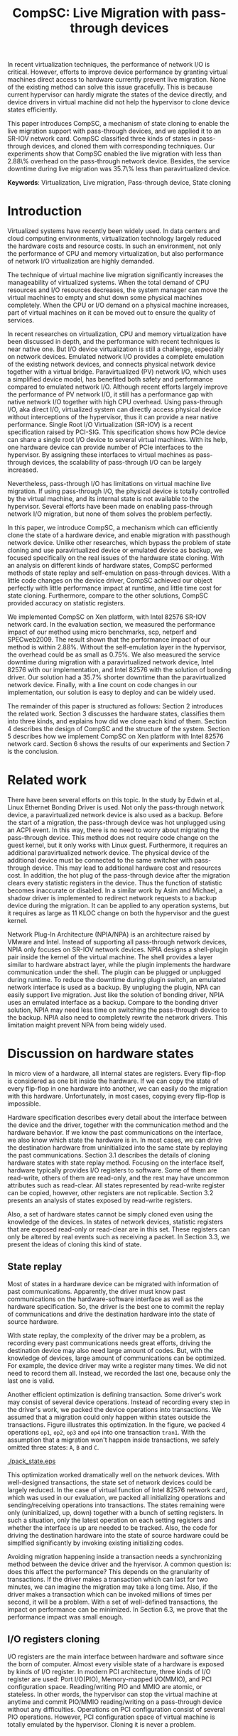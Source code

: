 #+TITLE: CompSC: Live Migration with pass-through devices
#+LaTeX_CLASS: usenix
#+STARTUP: showall
#+OPTIONS: author:nil
#+OPTIONS: toc:nil

#+LATEX_HEADER: \usepackage{xspace}
#+LATEX_HEADER: \newcommand{\us}{\,$\mu$s\xspace}

#+LATEX_HEADER: \author{
#+LATEX_HEADER: \authname{Zhenhao Pan}
#+LATEX_HEADER: \authaddr{Tsinghua University}
#+LATEX_HEADER: \authurl{\url{frankpzh@gmail.com}}
#+LATEX_HEADER: \and
#+LATEX_HEADER: \authname{Yaozu Dong}
#+LATEX_HEADER: \authaddr{Intel Corp.}
#+LATEX_HEADER: \authurl{\url{eddie.dong@intel.com}}
#+LATEX_HEADER: \and
#+LATEX_HEADER: \authname{Yu Chen}
#+LATEX_HEADER: \authaddr{Tsinghua University}
#+LATEX_HEADER: \authurl{\url{yuchen@tsinghua.edu.cn}}
#+LATEX_HEADER: }

#+LATEX: \begin{abstract}

In recent virtualization techniques, the performance of network I/O is
critical. However, efforts to improve device performance by granting
virtual machines direct access to hardware currently prevent live
migration. None of the existing method can solve this issue
gracefully. This is because current hypervisor can hardly migrate the
states of the device directly, and device drivers in virtual machine
did not help the hypervisor to clone device states efficiently.

This paper introduces CompSC, a mechanism of state cloning to enable
the live migration support with pass-through devices, and we applied
it to an SR-IOV network card. CompSC classified three kinds of states
in pass-through devices, and cloned them with corresponding
techniques. Our experiments show that CompSC enabled the live
migration with less than 2.88\% overhead on the pass-through network
device. Besides, the service downtime during live migration was 35.7\%
less than paravirtualized device.

#+LATEX: \end{abstract}

*Keywords*: Virtualization, Live migration, Pass-through device, State
cloning

* Introduction
  Virtualized systems have recently been widely used. In data centers
  and cloud computing environments, virtualization technology largely
  reduced the hardware costs and resource
  costs\cite{view_cloud,view_cloud_berk,hpc_case}. In such an
  environment, not only the performance of CPU and memory
  virtualization, but also performance of network I/O virtualization
  are highly demanded.

  The technique of virtual machine live migration\cite{lm}
  significantly increases the manageability of virtualized
  systems. When the total demand of CPU resources and I/O resources
  decreases, the system manager can move the virtual machines to empty
  and shut down some physical machines completely. When the CPU or I/O
  demand on a physical machine increases, part of virtual machines on
  it can be moved out to ensure the quality of services.

  In recent researches on virtualization, CPU and memory
  virtualization have been discussed in depth\cite{cmp_virt}, and the
  performance with recent techniques is near native
  one\cite{xenart,mem_manage}. But I/O device virtualization is still
  a challenge, especially on network devices. Emulated network
  I/O\cite{vmware_io} provides a complete emulation of the existing
  network devices, and connects physical network device together with
  a virtual bridge. Paravirtualized (PV) network I/O, which uses a
  simplified device model, has benefited both safety\cite{safe_hw_xen}
  and performance compared to emulated network I/O. Although recent
  efforts\cite{opt_net,bridge_gap} largely improve the performance of
  PV network I/O, it still has a performance gap with native network
  I/O\cite{diag_perf,opt_net,bridge_gap} together with high CPU
  overhead. Using pass-through I/O\cite{bypass_io,vtd}, aka direct
  I/O, virtualized system can directly access physical device without
  interceptions of the hypervisor, thus it can provide a near native
  performance. Single Root I/O Virtualization (SR-IOV)\cite{sriov} is
  a recent specification raised by PCI-SIG. This specification shows
  how PCIe device can share a single root I/O device to several
  virtual machines. With its help, one hardware device can provide
  number of PCIe interfaces to the hypervisor. By assigning these
  interfaces to virtual machines as pass-through devices, the
  scalability of pass-through I/O can be largely increased.

  Nevertheless, pass-through I/O has limitations on virtual machine
  live migration. If using pass-through I/O, the physical device is
  totally controlled by the virtual machine, and its internal state is
  not available to the hypervisor. Several efforts have been made on
  enabling pass-through network I/O
  migration\cite{lm_direct_io,bonding,NPIA_intel}, but none of them
  solves the problem perfectly.

  In this paper, we introduce CompSC, a mechanism which can
  efficiently clone the state of a hardware device, and enable
  migration with passthough network device. Unlike other researches,
  which bypass the problem of state cloning and use paravirtualized
  device or emulated device as backup, we focused specifically on the
  real issues of the hardware state cloning. With an analysis on
  different kinds of hardware states, CompSC performed methods of
  state replay and self-emulation on pass-through devices. With a
  little code changes on the device driver, CompSC achieved our object
  perfectly with little performance impact at runtime, and little time
  cost for state cloning. Furthermore, compare to the other
  solutions\cite{lm_direct_io,bonding,NPIA_intel}, CompSC provided
  accuracy on statistic registers.

  We implemented CompSC on Xen\cite{xen} platform, with Intel 82576
  SR-IOV\cite{sriov,sriov_xen} network card\cite{kawela}. In the
  evaluation section, we measured the performance impact of our method
  using micro benchmarks, scp, netperf\cite{netperf} and
  SPECweb2009\cite{specweb}. The result shown that the performance
  impact of our method is within 2.88%. Without the self-emulation
  layer in the hypervisor, the overhead could be as small as 0.75%. We
  also measured the service downtime during migration with a
  paravirtualized network device, Intel 82576 with our implementation,
  and Intel 82576 with the solution of bonding driver. Our solution
  had a 35.7% shorter downtime than the paravirtualized network
  device. Finally, with a line count on code changes in our
  implementation, our solution is easy to deploy and can be widely
  used.

  The remainder of this paper is structured as follows: Section 2
  introduces the related work. Section 3 discusses the hardware
  states, classifies them into three kinds, and explains how did we
  clone each kind of them. Section 4 describes the design of CompSC
  and the structure of the system. Section 5 describes how we
  implement CompSC on Xen platform with Intel 82576 network
  card. Section 6 shows the results of our experiments and Section 7
  is the conclusion.

* Related work
  There have been several efforts on this topic. In the study by Edwin
  et al.\cite{bonding}, Linux Ethernet Bonding
  Driver\cite{bonding_drv} is used. Not only the pass-through network
  device, a paravirtualized network device is also used as a
  backup. Before the start of a migration, the pass-through device was
  hot unplugged using an ACPI event. In this way, there is no need to
  worry about migrating the pass-through device. This method does not
  require code change on the guest kernel, but it only works with
  Linux guest. Furthermore, it requires an additional paravirtualized
  network device. The physical device of the additional device must be
  connected to the same switcher with pass-through device. This may
  lead to additional hardware cost and resources cost. In addition,
  the hot plug of the pass-through device after the migration clears
  every statistic registers in the device. Thus the function of
  statistic becomes inaccurate or disabled. In a similar work by Asim
  and Michael\cite{lm_direct_io}, a shadow driver is implemented to
  redirect network requests to a backup device during the
  migration. It can be applied to any operation systems, but it
  requires as large as 11 KLOC change on both the hypervisor and the
  guest kernel.

  Network Plug-In Architecture (NPIA/NPA)\cite{NPIA_intel,NPA} is an
  architecture raised by VMware and Intel. Instead of supporting all
  pass-through network devices, NPIA only focuses on
  SR-IOV\cite{sriov} network devices. NPIA designs a shell-plugin pair
  inside the kernel of the virtual machine. The shell provides a layer
  similar to hardware abstract layer, while the plugin implements the
  hardware communication under the shell. The plugin can be plugged or
  unplugged during runtime. To reduce the downtime during plugin
  switch, an emulated network interface is used as a backup. By
  unpluging the plugin, NPA can easily support live migration. Just
  like the solution of bonding driver, NPIA uses an emulated interface
  as a backup. Compare to the bonding driver solution, NPIA may need
  less time on switching the pass-through device to the backup. NPIA
  also need to completely rewrite the network drivers. This limitation
  maight prevent NPA from being widely used.

* Discussion on hardware states
  In micro view of a hardware, all internal states are registers.
  Every flip-flop is considered as one bit inside the hardware. If we
  can copy the state of every flip-flop in one hardware into another,
  we can easily do the migration with this hardware. Unfortunately, in
  most cases, copying every flip-flop is impossible.

  Hardware specification describes every detail about the interface
  between the device and the driver, together with the communication
  method and the hardware behavior. If we know the past communications
  on the interface, we also know which state the hardware is in. In
  most cases, we can drive the destination hardware from uninitialized
  into the same state by replaying the past communications. Section
  3.1 describes the details of cloning hardware states with state
  replay method. Focusing on the interface itself, hardware typically
  provides I/O registers to software. Some of them are read-write,
  others of them are read-only, and the rest may have uncommon
  attributes such as read-clear. All states represented by read-write
  register can be copied, however, other registers are not
  replicable. Section 3.2 presents an analysis of states exposed by
  read-write registers.

  Also, a set of hardware states cannot be simply cloned even using
  the knowledge of the devices. In states of network devices,
  statistic registers that are exposed read-only or read-clear are in
  this set. These registers can only be altered by real events such as
  receiving a packet. In Section 3.3, we present the ideas of cloning
  this kind of state.

** State replay
   Most of states in a hardware device can be migrated with
   information of past communications. Apparently, the driver must
   know past communications on the hardware-software interface as well
   as the hardware specification. So, the driver is the best one to
   commit the replay of communications and drive the destination
   hardware into the state of source hardware.

   With state replay, the complexity of the driver may be a
   problem, as recording every past communications needs great
   efforts, driving the destination device may also need large amount
   of codes. But, with the knowledge of devices, large amount of
   communications can be optimized. For example, the device driver may
   write a register many times. We did not need to record them
   all. Instead, we recorded the last one, because only the last one
   is valid.

   Another efficient optimization is defining transaction. Some
   driver's work may consist of several device operations. Instead of
   recording every step in the driver's work, we packed the device
   operations into transactions. We assumed that a migration could
   only happen within states outside the transactions. Figure
   \ref{fig:pack_state} illustrates this optimization. In the figure,
   we packed 4 operations =op1=, =op2=, =op3= and =op4= into one
   transaction =tran1=. With the assumption that a migration won't
   happen inside transactions, we safely omitted three states: =A=,
   =B= and =C=.

#+CAPTION: Packing device operations into a transaction
#+LABEL: fig:pack_state
#+ATTR_Latex: width=1.73in
[[./pack_state.eps]]

   This optimization worked dramatically well on the network
   devices. With well-designed transactions, the state set of network
   devices could be largely reduced. In the case of virtual function
   of Intel 82576 network card, which was used in our evaluation, we
   packed all initializing operations and sending/receiving operations
   into transactions. The states remaining were only (uninitialized,
   up, down) together with a bunch of setting registers. In such a
   situation, only the latest operation on each setting registers and
   whether the interface is up are needed to be tracked. Also, the
   code for driving the destination hardware into the state of source
   hardware could be simplfied significantly by invoking existing
   initializing codes.

   Avoiding migration happening inside a transaction needs a
   synchronizing method between the device driver and the hyervisor. A
   common question is: does this affect the performance? This depends
   on the granularity of transactions. If the driver makes a
   transaction which can last for two minutes, we can imagine the
   migration may take a long time. Also, if the driver makes a
   transaction which can be invoked millions of times per second, it
   will be a problem. With a set of well-defined transactions, the
   impact on performance can be minimized. In Section 6.3, we prove
   that the performance impact was small enough.

** I/O registers cloning
   I/O registers are the main interface between hardware and software
   since the born of computer. Almost every visible state of a
   hardware is exposed by kinds of I/O register. In modern PCI
   architecture, three kinds of I/O register are used: Port I/O(PIO),
   Memory-mapped I/O(MMIO), and PCI configuration
   space. Reading/writing PIO and MMIO are atomic, or stateless. In
   other words, the hypervisor can stop the virtual machine at anytime
   and commit PIO/MMIO reading/writing on a pass-through device
   without any difficulties. Operations on PCI configuration consist
   of several PIO operations. However, PCI configuration space of
   virtual machine is totally emulated by the hypervisor. Cloning it
   is never a problem.

** Self-emulation
   Statistic registers exposed with attributes of read-only and
   read-clear often can hardly be cloned through the software/hardware
   interface. The count of dropped packets in network card is an
   example. The only way to alter the count is trying to drop a
   packet. It is difficult, for it needs cooperation from the one on
   the other side of the network wire. All the existing
   solutions\cite{lm_direct_io,bonding,NPIA_intel} do not cover this
   register. They all do the device initialization after the
   migration, reset all statistic registers, and make the functions of
   statistic inaccurate or disabled.

   Statistic registers often have mathematical attributes. A common
   one is monotonicity. After a migration, one statistic register may
   have an incorrect value. The difference between its value and the
   right value should be a constant. For example, let's assume the
   count of dropped packets was 5 before the migration. After the
   migration, the same register on destination hardware was
   initialized to 0. After that, the value of register was always
   smaller than the right value by 5. If the value on the destination
   hardware was 2, the right value should be 7. Two packets dropped on
   destination machine and seven dropped on the source machine. In the
   case of read-clear register, the relationship is similar. The
   difference is that only the first access to a read-clear register
   after a migration might get the incorrect value.

   With such a clear logic, emulation was choosed. In the method of
   self-emulation, every access to a read-only or read-clear statistic
   register was intercepted by a self-emulation layer. In the layer,
   the right value was calculated and returned to the caller. The
   self-emulation layer could be put in any components on the access
   path of the register (e.g. the driver, the hypervisor). Figure
   \ref{fig:selfemu} represents an example where the self-emulation
   layer is in the hypervisor.

#+CAPTION: An example structure of self-emulation
#+LABEL: fig:selfemu
#+ATTR_Latex: width=2.8in
[[./selfemu.eps]]

** Choices and combination
   I/O register cloning was easy to perform, but it only worked on
   states exposed by read-write registers. State replay covered almost
   every state, but it needed code changes in the driver. Statistic
   registers that are hard to clone were covered by
   self-emulation. One practical way is mixing them into a
   combination: using I/O register cloning if possible, otherwise,
   using state replay and self-emulation.

   In our case, we classified the states of Intel 82576 virtual
   function as follows: Configurations of rings such as RDBA (Receive
   Descriptor Base Address), TXDCTL (Transmit Descriptor Control) were
   cloned using I/O register cloning. Interrupt related registers and
   settings inside Advanced Context Descriptor were cloned using state
   replay. All statistic registers were cloned using self-emulation.
   With these methods, the migration of network cards in our
   experiment ran smoothly.

* Design of CompSC
  Among the five stages of live migration\cite{lm}, CompSC worked
  inside stop-and-copy stage and activation stage. Basically, CompSC
  saved states of the network device at stop-and-copy stage, and
  restored them at activation stage. The architecture of CompSC is
  presented in Figure \ref{fig:arch}.

#+CAPTION: CompSC architecture
#+LABEL: fig:arch
#+ATTR_Latex: width=3in
[[./arch.eps]]

  CompSC used three methods to clone the device states. Before the
  migration, the driver and the hypervisor collected data using these
  methods. After the migration, the restoration of the device states
  was totally completed by the driver using collected data.

  Making the least code changes is one of CompSC's principles.
  Paravirtualized network device\cite{pv} needs two chunks of codes
  working together to achieve the migration: One is the front-end
  driver, and the other is the back-end driver. Emulated network
  device\cite{vmware_io} has another pair, which consists of the
  emulator and the device driver. To avoid making up hundreds of
  "back-end" chunks of codes, in our solution, the hypervisor and
  virtual machine management tools did not have any device-specific
  knowledge. Everything related to the knowledge of devices was
  embedded in the network driver in the virtual machine.

** Synchronization
   As far as the device driver is concerned, device migration happened
   in a flash. After a context switch, the hardware turned into
   uninitialized state. If anything indicated the migration, it must
   be checked before any hardware access. If we defined a set of
   transactions, they would never expect the disturbance of the
   migration.

   CompSC created a shared memory area between the hypervisor and the
   virtual machine. An rwlock and a version counter were presented on
   the memory area. The rwlock indicated the status of migration. When
   the stop-and-copy stage started, the hypervisor tried to hold the
   write lock. In the activation stage, hypervisor added the version
   counter and released the write lock. On the other side, the driver
   acquired the read lock before every hardware access. As soon as the
   lock was held, the driver checked the version counter to figure out
   whether a migration has just happened. If so, the restoration of
   device driver would be invoked. In this way, the hardware would
   never be accessed in an uninitialized state.

   The logical meaning of the rwlock is the indicator of the one who
   took over the hardware device. The device driver locked the read
   lock whenever it wanted to access the hardware. When it finished
   and the device state could be taken over by the hypervisor for
   migration, the driver unlocked the read lock. The hypervisor
   acquired the write lock before it touched the device. When the
   write lock was held by the hypervisor, the hardware device was
   taken over by the hypervisor.

** I/O registers cloning
   CompSC did the I/O register cloning easily. The hypervisor scanned
   a list of registers of the network device, and saved them into the
   shared memory area. After the migration, the driver inside the
   virtual machine would be responsible for restoration. To avoid
   having any device-specific knowledge, the hypervisor did not know
   the list of registers. It got the list from the shared memory area,
   where the driver put the list during boot process.

** State replay
   The state replay was completed in the device driver. The
   transactions and hardware operations were protected by
   rwlock. Every time before the driver released the read lock, it
   stored enough information of the operation or transaction just
   finished for the migration. In the restoration procedure, the
   device drove the destination hardware into the same state using the
   saved information.

** Self-emulation layer
   Self-emulation layer could be put into the hypervisor or the device
   driver. A self-emulation layer in the hypervisor would trap every
   access to the emulated registers, and return the right value. A
   self-emulation layer in the driver would process the fetched value
   right after the access. The former needed less code changes in the
   driver. All it needed was the list of emulated registers. But it
   led to performance impact due to I/O interception. The latter
   gained less overhead, but much more code changes. CompSC provided
   them both, and the driver was free to choose any one. For the
   overhead of I/O interception, the detail will be decscribed Section
   6.1.

** SR-IOV network card
   It would be different when using SR-IOV network device. An SR-IOV
   network device consists of one physical function (PF) and several
   virtual functions (VFs). The typical usage of an SR-IOV network
   device on virtual machine is taking VFs as pass-through devices of
   virtual machines, and taking PF as a device of device domain or
   privileged domain, not only for networking, but also for VF
   management. On PCI bus, a VF looks identical to an independent PCI
   device. Also, in a virtual machine, pass-through VF is just like a
   typical PCI network card.

   VFs are managed by the PF, thus states of VFs can also be affected
   by the PF. Furthermore, some of the states can only be accessed
   through PF registers by the PF driver. When a migration happens,
   the VF part of PF states (VF-in-PF states) should also be saved and
   restored. CompSC used the state replay method directly on the PF
   driver. The PF would record all states about the specified VF
   before the migration, and redo them on the destination machine
   later.

* Implementation
  We used Xen\cite{xen} as the base of our implementation. For
  architecture, we used 64-bit x86. For network card, we used Intel
  82576, an SR-IOV 1Gbps network card. The PF driver and the VF driver
  of Intel 82576 were changed in our implementation. Section 5.1
  describes the detail of driver changes, and Section 5.3 presents the
  self-emulation layer.

  Xen provids functions in the hypervisor to access foreign guest
  domain's memory page. Using these functions, shared pages between
  the hypervisor and the device driver can be well
  implemented. Section 5.2 describes the details.

  The process of live migration highly depends on dirty page
  tracking. Dirty page tracking is implementated with the help of page
  tables in the newest version of Xen. However, memory access by DMA
  could not be tracked by page tables. Intel VT-d technology\cite{vtd}
  provides I/O page tables, but it still cannot be used to track dirty
  pages. Section 5.4 discusses our solution to dirty page tracking.

** Driver changes
   Like the description in Section 4.1, the read lock of the rwlock
   was used to protect the hardware operations and the transactions we
   defined. Right after the lock was acquired, the driver checked the
   migration counter. The driver invoked restoration procedure if a
   migration just happend.

   To be specific, we packed the =igbvf_up= and =igbvf_down= as
   transactions. All the hardware operations and transactions are
   protected by the read lock. Most of device states had a copy in the
   driver, the state replay needed little code changes. The
   restoration procedure did the following tasks: initializing the
   device, writing all saved registers, and restoring all states using
   state replay.

** Shared page and synchronization
   Shared pages were allocated by the network device driver. The
   driver allocated several continuous pages and put three contents
   into these pages:

   * The rwlock and the version counter;
   * The list of registers that should be saved in the migration;
   * The list of counter registers that need the help of
     self-emulation layer in the hypervisor.

   After the initialization, the GFN (guest frame number) of the first
   page was sent to the hypervisor. In our implementation, this number
   was sent by PF-VF communication. For non-SR-IOV network card, this
   number could be sent by a high level communication on TCP/IP
   protocol.

   When a live migration started, it kept transfering memory pages
   until the stop-and-copy stage\cite{lm}, and then tried to suspend
   the virtual machine. Right before the suspending, the write lock of
   the rwlock was acquired by the hypervisor. In this way, the
   hypervisor took over the control of the device hardware. After the
   virtual machine was suspended, the hypervisor accessed the shared
   pages, and saved all registers listed in the shared pages. The
   remaining part of live migration happend on the backup
   machine. Before the hypervisor tried to resume the virtual machine,
   saved values of read-only and read-clear counter registers were
   sent to the self-emulation layer in the hypervisor.

   At the first time when the driver acquired the read lock, device
   restoration procedure was invoked. The driver did necessary
   initializations on the device and restored the state using
   information collected by state replay and I/O register
   cloning. After that, the device migration was accomplished
   perfectly.

** Self-emulation layer
   Xen hypervisor provides functions for trapping memory accesses. The
   self-emulation layer in the hypervisor was based on them. Every
   time the layer received a request to commit self-emulation on a
   list of registers, it placed a mark on the page table of the
   register. All the further accesses to these registers would be
   trapped and emulated. The emulation did the real MMIO, and the
   layer returnd the calculated value to the virtual machine. The
   granularity of trapping in our implementation was one page. In
   64-bit x86, that is 4 KB. This might lead to unnecessary trappings
   and performance impacts. In Section 6.3, we elaborate the
   performance impact.

** Pages dirtied by DMA
   It is difficult to mark a page written by hardware as dirty
   automatically, while marking it manually is simple. All we need is
   doing a memory write. In a typical network device, hardware
   accesses descriptor rings and buffers by DMA. After the hardware
   wrote anyone of them, an interrupt would be sent to the driver in
   the guest kernel. The driver knew all changes on the descriptor
   rings and buffers, so it could do dummy writes (read a byte and
   write it back) to mark the pages as dirty.

   This method missed a little number of packets that had already been
   processed by the hardware but had not been processed by the driver
   yet. This might lead to packets duplicating or packets
   missing. Fortunately, the amount of such packets would not impact
   connections of reliable protocols such as TCP connections. Section
   6.2 presents the details of these duplicated or missed packets.

** Descriptor ring
   During our implementation, we came across an issue on Intel 82576
   VF. The head register of descriptor rings (either RX and TX) are
   read-only. The values of them are owned by the hardware, and
   writing any value except for 0 is not allowed (writing 0 is an
   initialization). Thus, head registers can only be restored using
   state replay method.

   One method to solve it was resetting everything in the rings. By
   freeing buffers in rings and resetting rings to empty, the driver
   would work well with the device. But this method needed tens or
   hundreds of memory allocations and freeings. The time cost might be
   a problem especially when the device had a large ring.

   Another idea was shifting. Instead of restoring the value of head
   registers, we shifted the ring itself. During the restoration
   procedure, the driver shifted the RX and TX rings, and made sure
   the position of each original head was at index 0. After that, the
   driver only needed initialization on head registers to make the
   rings work. Also, the driver saved the offsets between the original
   rings and the shifted rings. Every time the head/tail registers or
   rings were accessed by the driver, the offsets were used to make
   sure the access was right. This method introduced additional
   operations on accessing indexes/rings, so it consumed more time in
   the driver. Section 6.3 will measure this performance impact.

* Evaluation
  In this section, we present the performance data with our
  implementation of CompSC and compare them to the system without
  CompSC (original one) and the bonding driver solution. We first
  present a micro benchmark to measure the performance impact due to
  self-emulation layer in the hypervisor. Then we show our measurement
  on the number of duplicated or missed packet due to DMA dirty page
  issue in Section 6.2. With scp, netperf and SPECweb2009 benchmark,
  Section 6.3 presents a comparison of the runtime performance between
  several situations including the original environment and our
  implementation. Section 6.4 illustrates the migration process using
  a timeline figure, with CompSC, paravirtualized device, and bonding
  driver solution. In the end, Section 6.5 lists the amount of code
  changes during our implementation.

  The evaluation used the following environment: two equivalent
  servers, with Intel Core i5 670 CPU (3.47 GHz, 4 cores), 4 GB
  memory, 1 TB harddisk, and Intel 82576 SR-IOV network card; one
  client machine for SPECweb2009 client, with Intel Core i3 540 CPU
  (3.07 GHz, 4 cores), 4 GB memory, 500 GB harddisk and an Intel
  82578DC network card. These three machines were connected using a
  1000 Mb network switcher. The virtual machine used 4 virtual CPUs, 3
  GB memory, and a virtual function of Intel 82576 network card. It
  was virtualized in HVM. The virtual machine also used a PV network
  device in the tests with PV device.

** Micro benchmark for self-emulation
   In Section 3.3 we presented our idea of self-emulation, and figured
   out that the idea is a tradeoff between accuracy and
   performance. In this section we measure the performance loss due to
   self-emulation. In our test, we access one of the counter registers
   10,000 times. Using TSC register, we measured the total cost of CPU
   cycles and got the average. We ran our test in both the
   direct-access situation and the intercepted situation. Table
   \ref{tbl:mmio} represents the results.

#+CAPTION: Micro benchmark for MMIO cost
#+LABEL: tbl:mmio
#+ATTR_Latex: align=|l|l|
   |---------------+------------------|
   | *MMIO direct* | *MMIO intercept* |
   |---------------+------------------|
   | 3911 cycles   | 11860 cycles     |
   |---------------+------------------|

   These results show that the MMIO cost with interception needed
   additional 7,949 cycles for =VMEnter/VMExit= and context
   switches. For low access frequency, this overhead was
   ignorable. But for high access frequency, the overhead might become
   a problem.  Next, we measured the access frequency of statistic
   registers in different workloads.

#+CAPTION: Access rate of statistic registers
#+LABEL: tbl:mmio_rate
#+ATTR_Latex: align=|l|l|l|l|l|
   |---------+---------+------------+------------+--------|
   |         | *Time*  | *Rx bytes* | *Tx bytes* | *MMIO* |
   |---------+---------+------------+------------+--------|
   | Netperf | 60.02 s | 54.60 G    | 1.19 G     | 4.50/s |
   |---------+---------+------------+------------+--------|
   | SPECweb | 8015 s  | 8.55 G     | 294.68 G   | 4.50/s |
   |---------+---------+------------+------------+--------|

   Table \ref{tbl:mmio_rate} shows the access frequency of statistic
   registers. In the result, we figure out that the frequency of
   statistic register access was a constant: 4.5 access/s, no matter
   what task it was performing, and no matter Rx and Tx which one is
   heavier. A following code check on the linux kernel uncovered this
   behavior. IGBVF driver uses a watchdog with a frequency of 0.5 Hz
   to observe the statistic registers, and the access frequency should
   be a constant. At such low frequency, the overhead of
   self-emulation was 10.30\us/s. With consideration of cache and TLB,
   the overhead might be slightly bigger. But, this overhead can still
   be considered small.

** Duplicated and missed packet due to unmarked dirty page
   In Section 5.4, we presented our idea of marking pages dirtied by
   DMA. The solution might cause packet loss and packet
   duplication. In this section, we measured the number of duplicated
   packets and missed packets under different workloads. A
   straight-forward prediction was that the number might become larger
   when the network device is busy. In our measurement, the workload
   of scp and SPECweb were used, and the situation of no workload was
   also considered.

#+CAPTION: Duplicated and missed packet count during live migration
#+LABEL: tbl:miss_pkt
#+ATTR_Latex: align=|l|l|l|
   |-------------+-------+--------|
   |             | *Dup* | *Miss* |
   |-------------+-------+--------|
   | No workload |     0 |      0 |
   |-------------+-------+--------|
   | scp         |     0 |      0 |
   |-------------+-------+--------|
   | SPECweb     |     0 |      3 |
   |-------------+-------+--------|

   The results in Table \ref{tbl:miss_pkt} show that, our method
   worked perfectly on both no worload situation and scp situation. No
   packet loss or duplication was happened. On SPECweb workload, only
   3 packet losses and no packet duplication were happend. These
   abnormal behaviors will not break the connection of TCP, and thus
   the service kept live during the migration.

** Performance with workloads
   CompSC added a synchronization method between the hypervisor and
   the driver. Performance impact of this addition was a critical data
   of our solution. The method described in Section 5.5 also had
   performance impact at runtime. In this section, the runtime
   performance of CompSC is measured and compared to original one. The
   self-emulation layer in the hypervisor also had performance
   overhead. Although in the test of Section 6.1, the overhead was
   measured as small, we still consider this factor in this
   section. Also, in Section 5.3 we described the layer might perform
   unnecessary interceptions. The layer was optional and was only
   enabled after migration, so the situation with and without the
   layer are both measured.

   The first test ran a benchmark of Netperf, and an scp workload with
   a CD image file =specweb2009.iso= sized 491.72 MB. In this test we
   measured the throughput of the workload in four situations: Domain
   0 (Dom0), original IGBVF driver (VF orig), IGBVF driver with CompSC
   (VF+comp), and IGBVF driver with CompSC and with self-emulation
   layer enabled (VF+comp+int). Figure \ref{fig:perf_tp} illustrates
   the results. In the figure, we can see that the throughput of four
   situations are almost the same in two workloads. Also, the CPU
   utilizations in the figure presents that the VF+comp and
   VF+comp+int situations consumed almost the same amount of CPU
   resources as VF orig situation. The CPU utilization of Domain 0
   differed from three VF situations, because they had different
   kernel version, linux distribution, and background processes. The
   only thing we notice is that the throughput of scp on VF+comp+int
   was slightly less than that on VF orig and VF+comp. On Netperf
   benchmark, the network was the bottleneck of the whole system while
   on scp workload, CPU was the bottleneck. The CPU utilizations near
   100 percents show a CPU bottleneck of a single-threaded
   workload. The situation with self-emulation layer consumed more CPU
   resources and thus had a slightly lower performance.

#+CAPTION: Throughput and CPU utilization by scp and Netperf
#+LABEL: fig:perf_tp
#+ATTR_Latex: width=\linewidth
[[./perf_tp.eps]]

   SPECweb 2009 is our real-world benchmark. In our evaluation, we
   configured and ran SPECweb 2009 with different pressuresx on the
   server in the virtual machine. We invoked the test with five
   different configurations, each with 50, 100, 150, 200, 250
   concurrent sessions respectively. Also, the tests were ran above
   three situations: original IGBVF driver (VF orig), IGBVF driver
   with CompSC (VF+comp), and IGBVF driver with CompSC and with
   self-emulation layer enabled (VF+comp+int).

   SPECweb 2009 classifies the requests based on response time into
   three types: good ones, tolerable ones, and failed ones. The good
   ones are requests which have a quick response, while the tolerable
   ones have a long but tolerable response time. Failed ones have
   intolerable response time, or no response at all. In our test, we
   collected the number of good requests and presented them in Figure
   \ref{fig:perf_spec_req}.

#+CAPTION: Good requests by SPECweb 2009
#+LABEL: fig:perf_spec_req
#+ATTR_Latex: width=\linewidth
[[./perf_spec_req.eps]]

   The number of good requests lifted when the number of sessions is
   increasing linearly, until we met the bottleneck at 250
   sessions. To uncover the bottleneck clearly, we also represents the
   average response time of requests in Figure
   \ref{fig:perf_spec_resp}. The average response time was on the same
   horizontal line when the number of sessions was less than 250. On
   the test with 250 sessions, the response time growed almost 2/3,
   indicating clearly that the server was in a heavy workload.

#+CAPTION: Average response time by SPECweb 2009
#+LABEL: fig:perf_spec_resp
#+ATTR_Latex: width=\linewidth
[[./perf_spec_resp.eps]]

   Before reaching the bottleneck, no obvious differences were found
   in the three situations in Figure \ref{fig:perf_spec_req} and
   Figure \ref{fig:perf_spec_resp}. This convinced that the
   performance impact of our method under light workload can be simply
   ignored. When the test approaches 250 sessions, VF+comp generated
   3.74% less good requests than VF orig, and VF+comp+int generated
   6.80% less good requests (in Figure \ref{fig:perf_spec_req}). On
   the measurement of average response time, VF+comp had 0.75% more
   response time and VF+comp+int had 2.88% more (in Figure
   \ref{fig:perf_spec_resp}). To figure out the reasons, we collect
   the detailed performance data and CPU utilization with 250 sessions
   in Figure \ref{fig:perf_spec_250}.

#+CAPTION: Performance and CPU utilization by SPECweb 2009 with 250 sessions
#+LABEL: fig:perf_spec_250
#+ATTR_Latex: width=\linewidth
[[./perf_spec_250.eps]]

#+BEGIN_LaTeX
\begin{figure*}[htb]
\epsfig{file=timeline_compsc.eps}
\caption{CompSC: Throughput and CPU utilization during live migration}
\label{fig:timeline_compsc}
\end{figure*}
#+END_LaTeX

   The total requests handled by the server in three situations were
   on the same horizontal line in Figure \ref{fig:perf_spec_250}. The
   reason why VF+comp and VF+comp+int had less good requests is the
   longer response time. Some of the requests were classified into
   tolerable requests because they had longer response time. In other
   words, VF+comp and VF+comp+int situation had the same service
   capability, but had slight longer response time. In the meantime,
   VF+comp and VF+comp+int consumed 0.59% and 0.64% more CPU
   respectively, whose impact can also be considered as very small.

** Service down time
#+BEGIN_LaTeX
\begin{figure*}[htb]
\epsfig{file=timeline_pv.eps}
\caption{PV device: Throughput and CPU utilization during live migration}
\label{fig:timeline_pv}
\end{figure*}
#+END_LaTex

#+BEGIN_LaTeX
\begin{figure*}[htb]
\epsfig{file=timeline_bond.eps}
\caption{Bonding driver: Throughput and CPU utilization during live migration}
\label{fig:timeline_bond}
\end{figure*}
#+END_LaTex

   In this section, we illustrates the whole process of live
   migration. We treated the server as live if it had a negative
   throughput. To fullfil the throughput, we ran Netperf benchmark
   during our test. The throughput on the Netperf client machine was
   recorded as data. To shorten the migration time, which was mostly
   decided by the amount of memory, we changed the virtual machine
   configuration. In this test, the virtual machine had 1 GB memory.

   During live migration, the service in the virtual machine should
   remain alive. However, in our environment, the service stopped
   after the migration in the sitations of both PV device and
   CompSC. After an analysis on network packets, we found the root
   cause. The root cause was that the network switcher did not know
   the movement of the virtual machine. It kept forwarding packets to
   the virtual machine's old place after the migration. We changed
   both the IGBVF driver and the Xen ethernet frontend driver to send
   an ARP response after the live migration. As soon as the switcher
   received the ARP packet, it changed its MAC-Port mapping and all
   the incoming packets were forwarded correctly.

   Figure \ref{fig:timeline_compsc} presents the throughput and CPU
   utilization during a live migration in the situation of CompSC, and
   Figure \ref{fig:timeline_pv} presents the result in the situation
   of PV device. In the figures, we first notice that the service
   downtime of CompSC was about 0.9s while the downtime of PV device
   was about 1.4s. CompSC had a 35.7% shorter and better service
   downtime. We also notice that in the test of PV device, service was
   down shortly before the 1.4s downtime (On about 20.6s). In the
   meantime, the CPU utilization went as high as 327%. The reason of
   this behavior was the suspending process of PV-on-HVM virtual
   machine. The suspending on PV-on-HVM needed cooperations of drivers
   in the virtual machine. These cooperations consumed much CPU
   resources and caused a small period of service down. Focusing on
   the CPU utilization line, we notice that the lines on both figures
   have the same shape, and the line on Figure \ref{fig:timeline_pv}
   is higher than the line on Figure \ref{fig:timeline_compsc}. This
   fits our expectation. The pass-through device consumed less CPU
   resources than the PV device, that was the advantage of
   pass-through device.

   We also had a test on the solution of bonding driver. With the
   limitation of current Xen implementation, we only tested the
   bonding driver with a VF of Intel 82576 and an emulated E1000
   device as backup. Figure \ref{fig:timeline_bond} shows the
   result. The solution of bonding driver had an extra service down at
   about 3s. This is because that the switching of bonding driver took
   several milliseconds and caused packet loss. The shape of CPU
   utilization line is similar to that of CompSC and PV device, but
   the throughput was much less. The performance of emulated device
   was not as good as PV device or pass-through device. In the figure,
   we can also get the service downtime of bonding driver solution:
   about 1.2s.

** Implementation complexity
   The CompSC needed code changes in the network device driver. In a
   common doubt on whether it is easy to deploy, the complexity of
   device code changes is the most critical one. In Table
   \ref{tbl:loc}, we collect the line of code changes in our
   implemenation on different components. The synchronization
   mechanism was common to every network driver which is willing to do
   live migration. The total code changes of it was just 220 lines. On
   VF driver, only 183 lines of codes were added or modified. It is
   said that one can easily patch an existing device driver into a
   CompSC supported one. Even the CompSC architecture itself had small
   amount of code changes. Only 854 lines of codes were added or
   modified in both the Xen hypervisor and Xen tools. Thus, the CompSC
   is easy to deploy.

#+CAPTION: Lines of code changes in the implementation
#+LABEL: tbl:loc
#+ATTR_Latex: align=|l|l|
   |-------------------+----------------|
   |                   | *Line of code* |
   |-------------------+----------------|
   | Xen hypervisor    |            390 |
   |-------------------+----------------|
   | Xen tools         |            464 |
   |-------------------+----------------|
   | VF driver(common) |            220 |
   |-------------------+----------------|
   | VF driver(spec)   |            183 |
   |-------------------+----------------|
   | PF driver         |            181 |
   |-------------------+----------------|

* Conclusion
  In this paper we presented CompSC, a state cloning mechanism to
  achieve the live migration support on pass-through network
  devices. During the migration, three kinds of device states were
  cloned using the most appropriate method. With a synchronize
  mechanism between the device driver and the hypervisor, the hardware
  was taken over by the hypervisor and performed register
  saving. Right after the migration, device driver restored the
  hardware state on the destination machine using knowledge of the
  device and register values saved by the hypervisor. Furthermore, a
  self-emulation layer inside the hypervisor was provided to achieve
  the accuracy of statistic registers.

  Our method had less than 2.88% performance impact at runtime, and a
  service downtime 35.7% shorter than that of paravirtualized network
  device during the live migration. Besides, our method needed little
  implementation effort and could be easily deployed on different
  devices.

* Comments from Middleware
  I would have liked some more results related to the robustness of
  implementation, e.g. how many times did you manage to migrate back
  and forth or in a circle around multiple random machines. Also,
  individual migration is easy, it becomes a problem in presence of
  multiple migrations taking place in the system concurrently.

  I would have liked more details on the use of migration. What
  scenarios did you use migration in, how effective it was, etc.

  you write ".. with a like count on code changes in our
  implementation, our solution is easy to deploy and can be widely
  used" This is somewhat subjective statement. First, there is a
  requirement to make code changes of the VM and hypervisor, is this
  true? This somewhat limits deployment and use.

  Please reference appropriately with number of the issue, paegs,
  year/month. (e.g. in reference 1 and elsewhere for
  magazines/journals) Please use year and pages for conference
  proceedings.

  missing discussing of the choice of benchmarks (netperf, scp), what
  kind of load the represent

  on page 1, "Several efforts have been made on enabling pass-through
  network I/O migration[15, 16, 17], but none of them solves the
  problem perfectly": the discussion on shortcomings is fragmented on
  the paper and in some cases not in sufficient depth

  refers to bonding driver in initial part of the paper without
  defining it, so discussion may be lost in he reader

  could provide better arguments on the sync part: added a lock to all
  dev operations. It's true the lock won't be contended in the common
  case, but it would make sense to discuss this when first introduced

  on page 5, replay is discussed, but without any specific information
  on when/which operations were tracked for replay? The ones related
  to read/only and read-clear?

  on page 5, "It would be different when using SR-IOV network device":
  why?

  It would be good if the paper discussed the applicability of this
  approach for other hypervisors

  The evaluation section provides table 3 with info on
  duplicated/missing packages for the scp/specweb workloads.  But what
  kind of workload could have bigger numbers?

  How come the migration setup was not working out of the box, and you
  had to find root cause and fix with the ARP?

  The paper discusses live migration support for pass-through network
  devices. How about applicability for other pass-through devices? The
  last sentence on the paper says that the method requires little
  effort and could be easily deployed on different devices (I guess
  you're assuming other network devices) but no arguments were
  provided to back this statement up

  For instance, one of the main mechanisms to support live-migration
  leverages the replay of past communication to bring the new driver
  to the up-to-date state. A natural question to me seems how scalable
  is this solution. How much state need to be saved to enable state
  replay? The authors mention that some optimizations are possible but
  it would have been nice to see some real numbers and experimental
  analysis.

  both CompSC and the para-virtualized driver achieve the same
  throughput. I can imagine that under more challenging scenarios
  (e.g., a 10-Gbps network interface), the direct I/O driver would
  outperform the para-virtualized one. It would be interesting to see
  in these conditions what are the performance of CompSC.

#+LATEX: \input{compsc-bib.tex}
